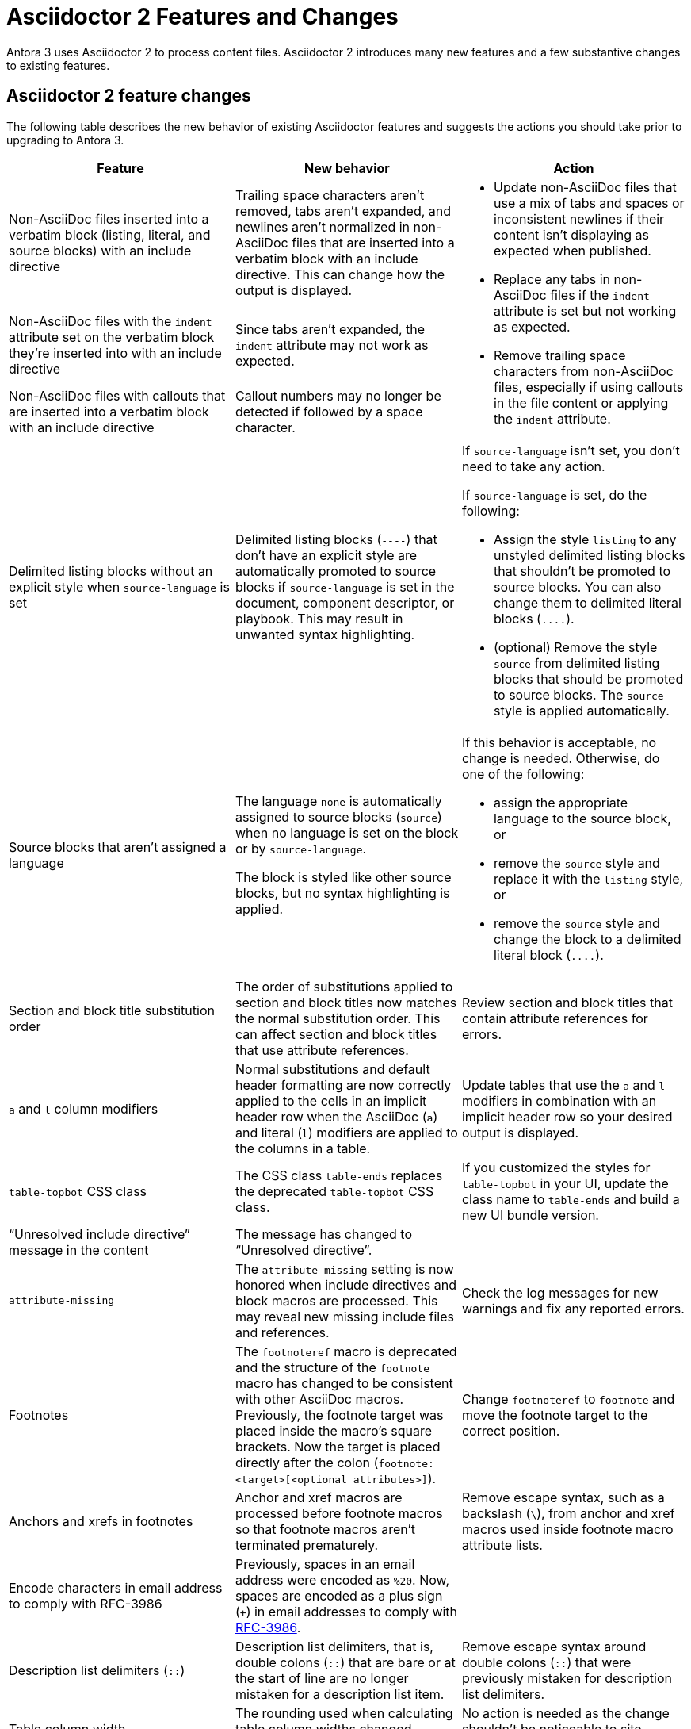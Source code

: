 = Asciidoctor 2 Features and Changes

Antora 3 uses Asciidoctor 2 to process content files.
Asciidoctor 2 introduces many new features and a few substantive changes to existing features.

== Asciidoctor 2 feature changes

The following table describes the new behavior of existing Asciidoctor features and suggests the actions you should take prior to upgrading to Antora 3.

|===
|Feature |New behavior |Action

|Non-AsciiDoc files inserted into a verbatim block (listing, literal, and source blocks) with an include directive
|Trailing space characters aren't removed, tabs aren't expanded, and newlines aren't normalized in non-AsciiDoc files that are inserted into a verbatim block with an include directive.
This can change how the output is displayed.
.3+.^a|* Update non-AsciiDoc files that use a mix of tabs and spaces or inconsistent newlines if their content isn't displaying as expected when published.
* Replace any tabs in non-AsciiDoc files if the `indent` attribute is set but not working as expected.
* Remove trailing space characters from non-AsciiDoc files, especially if using callouts in the file content or applying the `indent` attribute.

|Non-AsciiDoc files with the `indent` attribute set on the verbatim block they're inserted into with an include directive
|Since tabs aren't expanded, the `indent` attribute may not work as expected.

|Non-AsciiDoc files with callouts that are inserted into a verbatim block with an include directive
|Callout numbers may no longer be detected if followed by a space character.

|Delimited listing blocks without an explicit style when `source-language` is set
|Delimited listing blocks (`+----+`) that don't have an explicit style are automatically promoted to source blocks if `source-language` is set in the document, component descriptor, or playbook.
This may result in unwanted syntax highlighting.
a|If `source-language` isn't set, you don't need to take any action.

If `source-language` is set, do the following:

* Assign the style `listing` to any unstyled delimited listing blocks that shouldn't be promoted to source blocks.
You can also change them to delimited literal blocks (`+....+`).
* (optional) Remove the style `source` from delimited listing blocks that should be promoted to source blocks.
The `source` style is applied automatically.

|Source blocks that aren't assigned a language
|The language `none` is automatically assigned to source blocks (`source`) when no language is set on the block or by `source-language`.

The block is styled like other source blocks, but no syntax highlighting is applied.
a|If this behavior is acceptable, no change is needed.
Otherwise, do one of the following:

* assign the appropriate language to the source block, or
* remove the `source` style and replace it with the `listing` style, or
* remove the `source` style and change the block to a delimited literal block (`+....+`).

|Section and block title substitution order
|The order of substitutions applied to section and block titles now matches the normal substitution order.
This can affect section and block titles that use attribute references.
|Review section and block titles that contain attribute references for errors.

|`a` and `l` column modifiers
|Normal substitutions and default header formatting are now correctly applied to the cells in an implicit header row when the AsciiDoc (`a`) and literal (`l`) modifiers are applied to the columns in a table.
|Update tables that use the `a` and `l` modifiers in combination with an implicit header row so your desired output is displayed.

|`table-topbot` CSS class
|The CSS class `table-ends` replaces the deprecated `table-topbot` CSS class.
|If you customized the styles for `table-topbot` in your UI, update the class name to `table-ends` and build a new UI bundle version.

|"`Unresolved include directive`" message in the content
|The message has changed to "`Unresolved directive`".
|

|`attribute-missing`
|The `attribute-missing` setting is now honored when include directives and block macros are processed.
This may reveal new missing include files and references.
|Check the log messages for new warnings and fix any reported errors.

|Footnotes
|The `footnoteref` macro is deprecated and the structure of the `footnote` macro has changed to be consistent with other AsciiDoc macros.
Previously, the footnote target was placed inside the macro's square brackets.
Now the target is placed directly after the colon (`+footnote:<target>[<optional attributes>]+`).
|Change `footnoteref` to `footnote` and move the footnote target to the correct position.

|Anchors and xrefs in footnotes
|Anchor and xref macros are processed before footnote macros so that footnote macros aren't terminated prematurely.
|Remove escape syntax, such as a backslash (`+\+`), from anchor and xref macros used inside footnote macro attribute lists.

|Encode characters in email address to comply with RFC-3986
|Previously, spaces in an email address were encoded as `%20`.
Now, spaces are encoded as a plus sign (`{plus}`) in email addresses to comply with https://developer.mozilla.org/en-US/docs/Web/JavaScript/Reference/Global_Objects/encodeURIComponent#Description[RFC-3986].
|

|Description list delimiters (`::`)
|Description list delimiters, that is, double colons (`::`) that are bare or at the start of line are no longer mistaken for a description list item.
|Remove escape syntax around double colons (`::`) that were previously mistaken for description list delimiters.

|Table column width
|The rounding used when calculating table column widths changed minutely.
|No action is needed as the change shouldn't be noticeable to site visitors.

|===

== Semantic versioning and Asciidoctor 2

Starting with version 2.0.0, Asciidoctor switched to semantic versioning.
This allows Antora to use newer patch versions of Asciidoctor.js without making a new Antora release.
